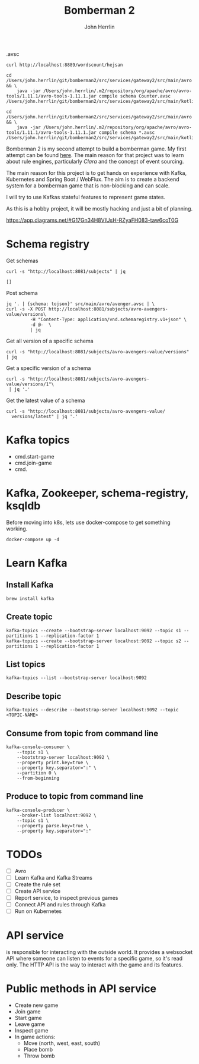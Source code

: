 #+TITLE: Bomberman 2
#+AUTHOR: John Herrlin


.avsc


#+BEGIN_SRC shell :results output code
  curl http://localhost:8889/wordscount/hejsan
#+END_SRC

#+BEGIN_SRC shell :results output code
  cd /Users/john.herrlin/git/bomberman2/src/services/gateway2/src/main/avro && \
      java -jar /Users/john.herrlin/.m2/repository/org/apache/avro/avro-tools/1.11.1/avro-tools-1.11.1.jar compile schema Counter.avsc /Users/john.herrlin/git/bomberman2/src/services/gateway2/src/main/kotlin/

  cd /Users/john.herrlin/git/bomberman2/src/services/gateway2/src/main/avro && \
      java -jar /Users/john.herrlin/.m2/repository/org/apache/avro/avro-tools/1.11.1/avro-tools-1.11.1.jar compile schema *.avsc /Users/john.herrlin/git/bomberman2/src/services/gateway2/src/main/kotlin/
#+END_SRC



Bomberman 2 is my second attempt to build a bomberman game. My first attempt can
be found [[https://github.com/jherrlin/bomberman-with-clara][here]]. The main reason for that project was to learn about rule engines,
particularly [[clara-rules.org][Clara]] and the concept of event sourcing.

The main reason for this project is to get hands on experience with Kafka,
Kubernetes and Spring Boot / WebFlux. The aim is to create a backend system for
a bomberman game that is non-blocking and can scale.

I will try to use Kafkas stateful features to represent game states.

As this is a hobby project, it will be mostly hacking and just a bit of
planning.


https://app.diagrams.net/#G17Gn34H8VIUsH-RZyaFH083-taw6coT0G

* Schema registry

  Get schemas
  #+BEGIN_SRC shell :results output code
     curl -s "http://localhost:8081/subjects" | jq
  #+END_SRC

  #+RESULTS:
  #+begin_src shell
  []
  #+end_src

  Post schema
  #+BEGIN_SRC shell :results output code
    jq '. | {schema: tojson}' src/main/avro/avenger.avsc | \
    curl -s -X POST http://localhost:8081/subjects/avro-avengers-value/versions\
             -H "Content-Type: application/vnd.schemaregistry.v1+json" \
             -d @-  \
             | jq
  #+END_SRC

  Get all version of a specific schema
  #+BEGIN_SRC shell :results output code
    curl -s "http://localhost:8081/subjects/avro-avengers-value/versions" | jq
  #+END_SRC

  Get a specific version of a schema
  #+BEGIN_SRC shell :results output code
    curl -s "http://localhost:8081/subjects/avro-avengers-value/versions/1"\
     | jq '.'
  #+END_SRC

  Get the latest value of a schema
  #+BEGIN_SRC shell :results output code
    curl -s "http://localhost:8081/subjects/avro-avengers-value/
      versions/latest" | jq '.'
  #+END_SRC

* Kafka topics

  - cmd.start-game
  - cmd.join-game
  - cmd.

* Kafka, Zookeeper, schema-registry, ksqldb

  Before moving into k8s, lets use docker-compose to get something working.

  #+BEGIN_SRC shell :results output code
    docker-compose up -d
  #+END_SRC

* Learn Kafka
** Install Kafka

   #+BEGIN_SRC shell :results output code
     brew install kafka
   #+END_SRC

** Create topic

   #+BEGIN_SRC shell :results output code
     kafka-topics --create --bootstrap-server localhost:9092 --topic s1 --partitions 1 --replication-factor 1
     kafka-topics --create --bootstrap-server localhost:9092 --topic s2 --partitions 1 --replication-factor 1
   #+END_SRC

** List topics

   #+BEGIN_SRC shell :results output code
     kafka-topics --list --bootstrap-server localhost:9092
   #+END_SRC

** Describe topic

   #+BEGIN_SRC shell :results output code
     kafka-topics --describe --bootstrap-server localhost:9092 --topic <TOPIC-NAME>
   #+END_SRC

** Consume from topic from command line

   #+BEGIN_SRC shell :results output code
     kafka-console-consumer \
         --topic s1 \
         --bootstrap-server localhost:9092 \
         --property print.key=true \
         --property key.separator=":" \
         --partition 0 \
         --from-beginning
   #+END_SRC

** Produce to topic from command line

   #+BEGIN_SRC shell :results output code
     kafka-console-producer \
         --broker-list localhost:9092 \
         --topic s1 \
         --property parse.key=true \
         --property key.separator=":"
   #+END_SRC

* TODOs

  - [ ] Avro
  - [ ] Learn Kafka and Kafka Streams
  - [ ] Create the rule set
  - [ ] Create API service
  - [ ] Report service, to inspect previous games
  - [ ] Connect API and rules through Kafka
  - [ ] Run on Kubernetes

* API service

  is responsible for interacting with the outside world. It provides a websocket
  API where someone can listen to events for a specific game, so it's read only.
  The HTTP API is the way to interact with the game and its features.

* Public methods in API service

  - Create new game
  - Join game
  - Start game
  - Leave game
  - Inspect game
  - In game actions:
    - Move (north, west, east, south)
    - Place bomb
    - Throw bomb
